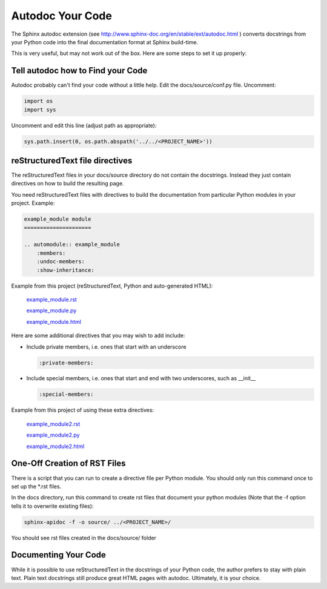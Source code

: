 #################
Autodoc Your Code
#################

The Sphinx autodoc extension
(see `<http://www.sphinx-doc.org/en/stable/ext/autodoc.html>`_ )
converts docstrings
from your Python code into the final documentation format at Sphinx build-time.

This is very useful, but may not work out of the box. Here are some steps
to set it up properly:

**********************************
Tell autodoc how to Find your Code
**********************************
Autodoc probably can't find your code without a little help. Edit the
docs/source/conf.py file. Uncomment:

.. code-block:: python

  import os
  import sys

Uncomment and edit this line (adjust path as appropriate):

.. code-block:: python

  sys.path.insert(0, os.path.abspath('../../<PROJECT_NAME>'))

********************************
reStructuredText file directives
********************************

The reStructuredText files in your docs/source directory do not contain
the docstrings. Instead they just contain directives on how to build the
resulting page.

You need reStructuredText files with directives to build
the documentation from particular Python modules in your project. Example:

.. code-block:: text

  example_module module
  =====================

  .. automodule:: example_module
      :members:
      :undoc-members:
      :show-inheritance:

Example from this project (reStructuredText, Python and auto-generated HTML):

  `example_module.rst <https://raw.githubusercontent.com/mattjhayes/docs-python2readthedocs/master/docs/source/example_module.rst>`_

  `example_module.py <https://github.com/mattjhayes/docs-python2readthedocs/blob/master/docs-python2readthedocs/example_module.py>`_

  `example_module.html <example_module.html>`_

Here are some additional directives that you may wish to add include:

- Include private members, i.e. ones that start with an underscore

  .. code-block:: text

    :private-members:

- Include special members, i.e. ones that start and end with two underscores,
  such as __init__

  .. code-block:: text

   :special-members:

Example from this project of using these extra directives:

  `example_module2.rst <https://raw.githubusercontent.com/mattjhayes/docs-python2readthedocs/master/docs/source/example_module2.rst>`_

  `example_module2.py <https://github.com/mattjhayes/docs-python2readthedocs/blob/master/docs-python2readthedocs/example_module2.py>`_

  `example_module2.html <example_module2.html>`_

*****************************
One-Off Creation of RST Files
*****************************

There is a script that you can run to create a directive file per Python
module. You should only run this command once to set up the \*.rst files.

In the docs directory, run this command to create rst files that document
your python modules (Note that the -f option tells it to overwrite existing
files):

.. code-block:: text

  sphinx-apidoc -f -o source/ ../<PROJECT_NAME>/

You should see rst files created in the docs/source/ folder

*********************
Documenting Your Code
*********************

While it is possible to use reStructuredText in the docstrings of your
Python code, the author prefers to stay with plain text. Plain text
docstrings still produce great HTML pages with autodoc.
Ultimately, it is your choice.

